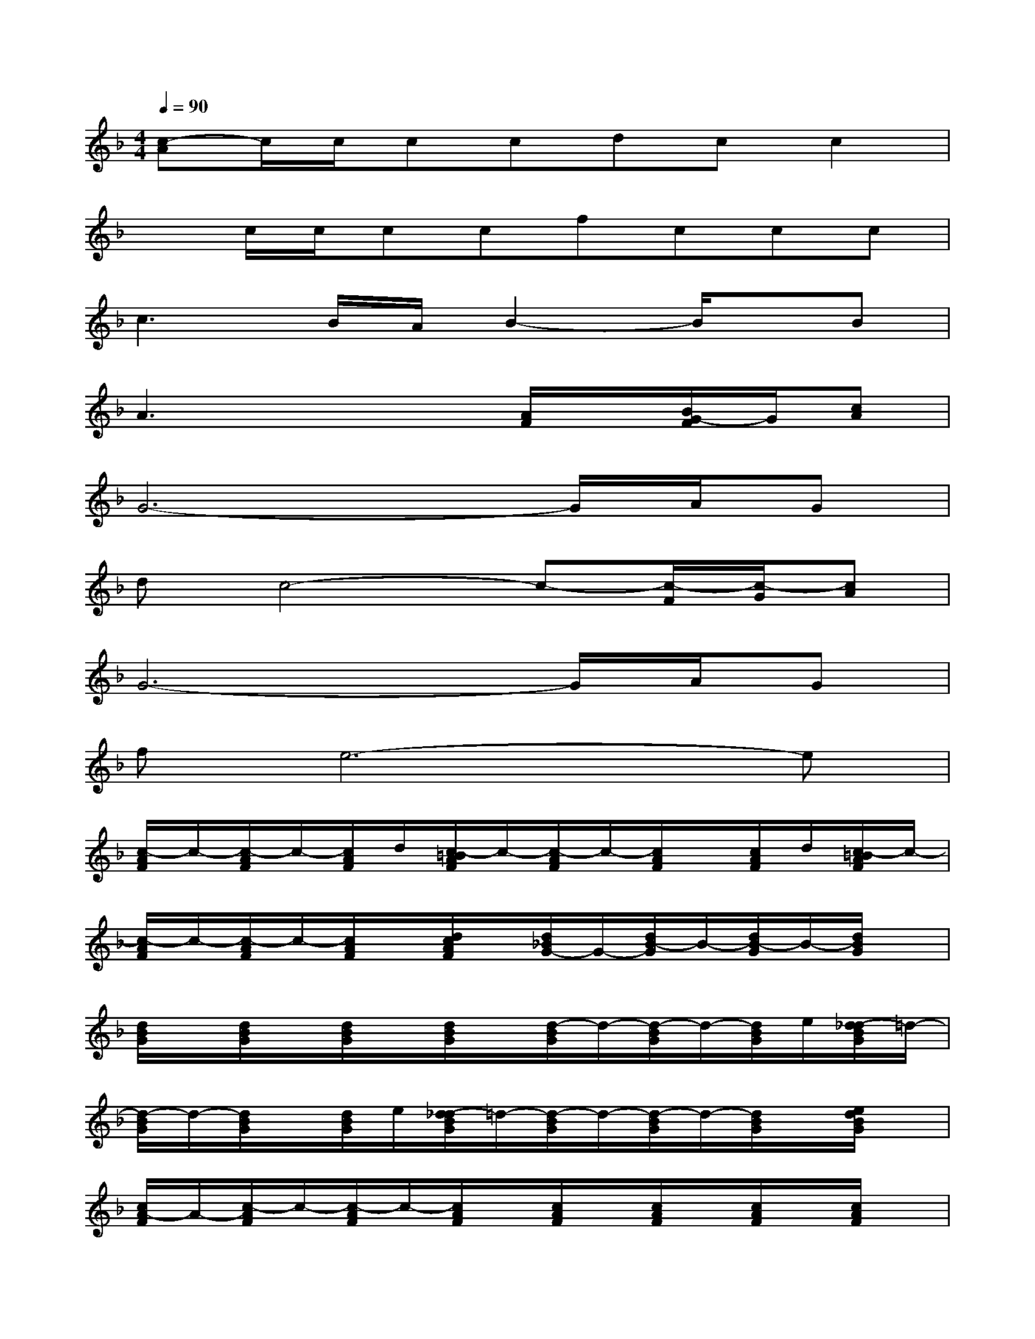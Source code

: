 X:1
T:
M:4/4
L:1/8
Q:1/4=90
K:F%1flats
V:1
[c-A]c/2c/2ccdcc2|
xc/2c/2ccfccc|
c3B/2A/2B2-B/2x/2B|
A3x2[A/2F/2]x/2[B/2G/2-F/2]G/2[cA]|
G6-G/2A/2G|
dc4-c-[c/2-F/2][c/2-G/2][cA]|
G6-G/2A/2G|
fe6-e|
[c/2-A/2F/2]c/2-[c/2-A/2F/2]c/2-[c/2A/2F/2]d/2[c/2-=B/2A/2F/2]c/2-[c/2-A/2F/2]c/2-[c/2A/2F/2]x/2[c/2A/2F/2]d/2[c/2-=B/2A/2F/2]c/2-|
[c/2-A/2F/2]c/2-[c/2-A/2F/2]c/2-[c/2A/2F/2]x/2[d/2c/2A/2F/2]x/2[d/2_B/2G/2-]G/2-[d/2B/2-G/2]B/2-[d/2B/2-G/2]B/2-[d/2B/2G/2]x/2|
[d/2B/2G/2]x/2[d/2B/2G/2]x/2[d/2B/2G/2]x/2[d/2B/2G/2]x/2[d/2-B/2G/2]d/2-[d/2-B/2G/2]d/2-[d/2B/2G/2]e/2[d/2-_d/2B/2G/2]=d/2-|
[d/2-B/2G/2]d/2-[d/2B/2G/2]x/2[d/2B/2G/2]e/2[d/2-_d/2B/2G/2]=d/2-[d/2-B/2G/2]d/2-[d/2-B/2G/2]d/2-[d/2B/2G/2]x/2[e/2d/2B/2G/2]x/2|
[c/2A/2-F/2]A/2-[c/2-A/2F/2]c/2-[c/2-A/2F/2]c/2-[c/2A/2F/2]x/2[c/2A/2F/2]x/2[c/2A/2F/2]x/2[c/2A/2F/2]x/2[c/2A/2F/2]x/2|
[f/2-_e/2A/2F/2]f/2-[f/2-_e/2A/2F/2]f/2[_e/2c/2A/2F/2]g/2[_e/2A/2F/2]f/2-[f/2-_e/2A/2F/2]f/2[_e/2c/2-A/2F/2]c/2-[_e/2c/2-A/2F/2]c/2[_e/2A/2F/2]x/2|
[f/2-d/2B/2F/2]f/2-[f/2-d/2B/2F/2]f/2[d/2B/2F/2]g/2[=e/2d/2B/2F/2]f/2-[f/2-d/2B/2F/2]f/2[d/2-B/2F/2]d/2-[d/2-B/2F/2]d/2-[d/2B/2F/2]x/2|
[f/2-d/2=B/2G/2F/2]f/2-[f/2-d/2=B/2G/2F/2]f/2[d/2=B/2G/2F/2]g/2[e/2d/2=B/2G/2F/2]f/2-[f/2-d/2=B/2G/2F/2]f/2[d/2-=B/2G/2F/2]d/2-[d/2-=B/2G/2F/2]d/2-[d/2=B/2G/2F/2]x/2